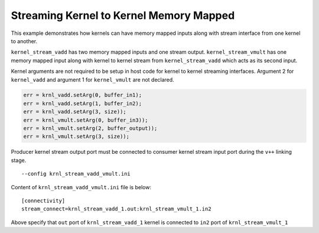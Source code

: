 Streaming Kernel to Kernel Memory Mapped
========================================

This example demonstrates how kernels can have memory mapped inputs
along with stream interface from one kernel to another.

``kernel_stream_vadd`` has two memory mapped inputs and one stream
output. ``kernel_stream_vmult`` has one memory mapped input along with
kernel to kernel stream from ``kernel_stream_vadd`` which acts as its
second input.

Kernel arguments are not required to be setup in host code for kernel to
kernel streaming interfaces. Argument 2 for ``kernel_vadd`` and argument
1 for ``kernel_vmult`` are not declared.

.. code:: cpp

   err = krnl_vadd.setArg(0, buffer_in1);
   err = krnl_vadd.setArg(1, buffer_in2);
   err = krnl_vadd.setArg(3, size));
   err = krnl_vmult.setArg(0, buffer_in3));
   err = krnl_vmult.setArg(2, buffer_output));
   err = krnl_vmult.setArg(3, size));

Producer kernel stream output port must be connected to consumer kernel
stream input port during the ``v++`` linking stage.

::

   --config krnl_stream_vadd_vmult.ini 

Content of ``krnl_stream_vadd_vmult.ini`` file is below:

::

   [connectivity]
   stream_connect=krnl_stream_vadd_1.out:krnl_stream_vmult_1.in2 

Above specify that ``out`` port of ``krnl_stream_vadd_1`` kernel is
connected to ``in2`` port of ``krnl_stream_vmult_1``
